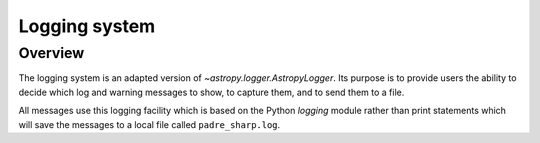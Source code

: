 .. _logger:

**************
Logging system
**************

Overview
========

The logging system is an adapted version of `~astropy.logger.AstropyLogger`.
Its purpose is to provide users the ability to decide which log and warning messages to show,
to capture them, and to send them to a file.

All messages use this logging facility which is based
on the Python `logging` module rather than print statements
which will save the messages to a local file called ``padre_sharp.log``.
